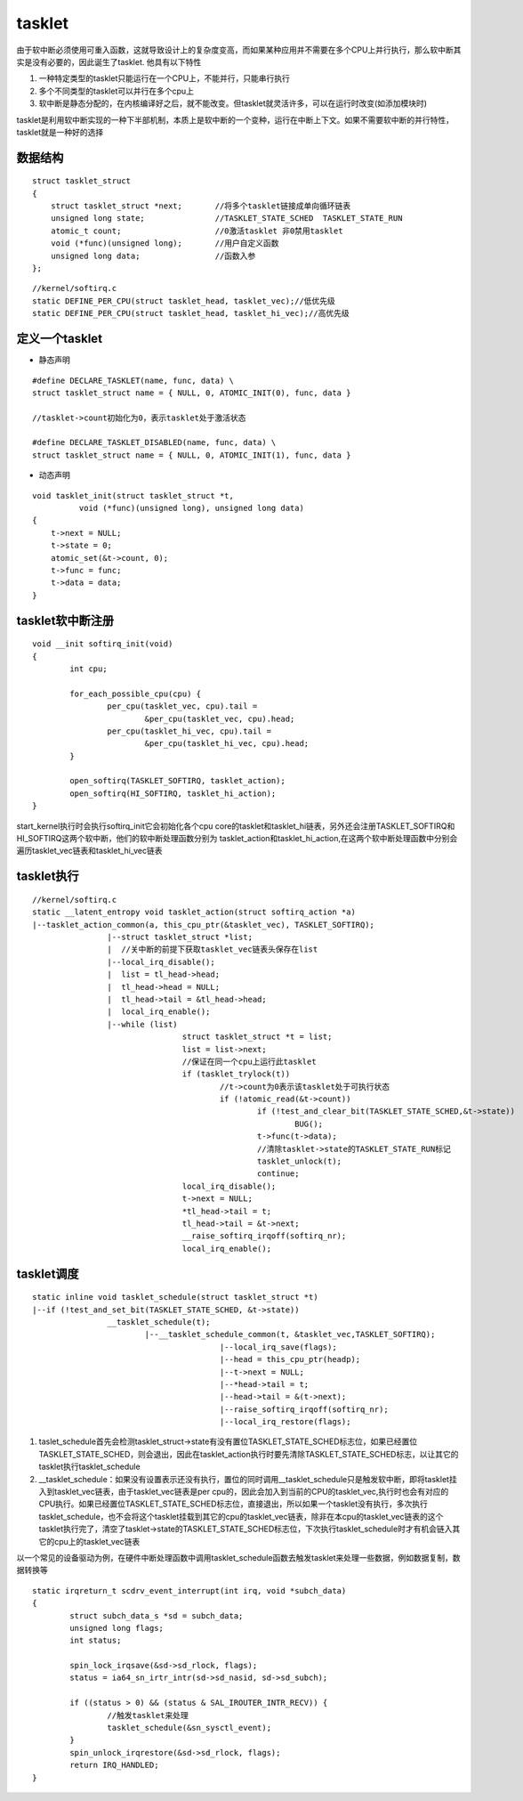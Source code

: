 tasklet
===========


由于软中断必须使用可重入函数，这就导致设计上的复杂度变高，而如果某种应用并不需要在多个CPU上并行执行，那么软中断其实是没有必要的，因此诞生了tasklet.
他具有以下特性

1. 一种特定类型的tasklet只能运行在一个CPU上，不能并行，只能串行执行
2. 多个不同类型的tasklet可以并行在多个cpu上
3. 软中断是静态分配的，在内核编译好之后，就不能改变。但tasklet就灵活许多，可以在运行时改变(如添加模块时)


tasklet是利用软中断实现的一种下半部机制，本质上是软中断的一个变种，运行在中断上下文。如果不需要软中断的并行特性，tasklet就是一种好的选择


数据结构
-----------

::

     struct tasklet_struct
     {
         struct tasklet_struct *next;       //将多个tasklet链接成单向循环链表
         unsigned long state;               //TASKLET_STATE_SCHED  TASKLET_STATE_RUN
         atomic_t count;                    //0激活tasklet 非0禁用tasklet
         void (*func)(unsigned long);       //用户自定义函数
         unsigned long data;                //函数入参
     };


::

    //kernel/softirq.c
    static DEFINE_PER_CPU(struct tasklet_head, tasklet_vec);//低优先级
    static DEFINE_PER_CPU(struct tasklet_head, tasklet_hi_vec);//高优先级

定义一个tasklet
----------------

- 静态声明

::

      #define DECLARE_TASKLET(name, func, data) \
      struct tasklet_struct name = { NULL, 0, ATOMIC_INIT(0), func, data }

      //tasklet->count初始化为0，表示tasklet处于激活状态      

      #define DECLARE_TASKLET_DISABLED(name, func, data) \
      struct tasklet_struct name = { NULL, 0, ATOMIC_INIT(1), func, data }

- 动态声明

::

      void tasklet_init(struct tasklet_struct *t, 
                void (*func)(unsigned long), unsigned long data) 
      { 
          t->next = NULL; 
          t->state = 0; 
          atomic_set(&t->count, 0);
          t->func = func;
          t->data = data;
      }


tasklet软中断注册
-------------------

::

    void __init softirq_init(void)
    {
            int cpu;

            for_each_possible_cpu(cpu) {
                    per_cpu(tasklet_vec, cpu).tail =
                            &per_cpu(tasklet_vec, cpu).head;
                    per_cpu(tasklet_hi_vec, cpu).tail =
                            &per_cpu(tasklet_hi_vec, cpu).head;
            }

            open_softirq(TASKLET_SOFTIRQ, tasklet_action);
            open_softirq(HI_SOFTIRQ, tasklet_hi_action);
    }

start_kernel执行时会执行softirq_init它会初始化各个cpu core的tasklet和tasklet_hi链表，另外还会注册TASKLET_SOFTIRQ和HI_SOFTIRQ这两个软中断，他们的软中断处理函数分别为
tasklet_action和tasklet_hi_action,在这两个软中断处理函数中分别会遍历tasklet_vec链表和tasklet_hi_vec链表

tasklet执行
-----------

::

	//kernel/softirq.c
	static __latent_entropy void tasklet_action(struct softirq_action *a)
	|--tasklet_action_common(a, this_cpu_ptr(&tasklet_vec), TASKLET_SOFTIRQ);
			|--struct tasklet_struct *list;
			|  //关中断的前提下获取tasklet_vec链表头保存在list
			|--local_irq_disable();
			|  list = tl_head->head;
			|  tl_head->head = NULL;
			|  tl_head->tail = &tl_head->head; 
			|  local_irq_enable();
			|--while (list)
					struct tasklet_struct *t = list;
					list = list->next;
					//保证在同一个cpu上运行此tasklet
					if (tasklet_trylock(t))
						//t->count为0表示该tasklet处于可执行状态
						if (!atomic_read(&t->count))
							if (!test_and_clear_bit(TASKLET_STATE_SCHED,&t->state))
								BUG();
							t->func(t->data);
							//清除tasklet->state的TASKLET_STATE_RUN标记
							tasklet_unlock(t);
							continue;
					local_irq_disable();
					t->next = NULL;
					*tl_head->tail = t;
					tl_head->tail = &t->next;
					__raise_softirq_irqoff(softirq_nr);
					local_irq_enable();
 


tasklet调度
------------

::

	static inline void tasklet_schedule(struct tasklet_struct *t)
	|--if (!test_and_set_bit(TASKLET_STATE_SCHED, &t->state))
	 		__tasklet_schedule(t);
				|--__tasklet_schedule_common(t, &tasklet_vec,TASKLET_SOFTIRQ);
						|--local_irq_save(flags);
						|--head = this_cpu_ptr(headp);
						|--t->next = NULL;
						|--*head->tail = t;
						|--head->tail = &(t->next); 
						|--raise_softirq_irqoff(softirq_nr);
						|--local_irq_restore(flags);

1. taslet_schedule首先会检测tasklet_struct->state有没有置位TASKLET_STATE_SCHED标志位，如果已经置位TASKLET_STATE_SCHED，则会退出，因此在tasklet_action执行时要先清除TASKLET_STATE_SCHED标志，以让其它的tasklet执行tasklet_schedule
2. __tasklet_schedule：如果没有设置表示还没有执行，置位的同时调用__tasklet_schedule只是触发软中断，即将tasklet挂入到tasklet_vec链表，由于tasklet_vec链表是per cpu的，因此会加入到当前的CPU的tasklet_vec,执行时也会有对应的CPU执行。如果已经置位TASKLET_STATE_SCHED标志位，直接退出，所以如果一个tasklet没有执行，多次执行tasklet_schedule，也不会将这个tasklet挂载到其它的cpu的tasklet_vec链表，除非在本cpu的tasklet_vec链表的这个tasklet执行完了，清空了tasklet->state的TASKLET_STATE_SCHED标志位，下次执行tasklet_schedule时才有机会链入其它的cpu上的tasklet_vec链表


以一个常见的设备驱动为例，在硬件中断处理函数中调用tasklet_schedule函数去触发tasklet来处理一些数据，例如数据复制，数据转换等


::

	static irqreturn_t scdrv_event_interrupt(int irq, void *subch_data)
	{
		struct subch_data_s *sd = subch_data;
		unsigned long flags;
		int status;

		spin_lock_irqsave(&sd->sd_rlock, flags);
		status = ia64_sn_irtr_intr(sd->sd_nasid, sd->sd_subch);

		if ((status > 0) && (status & SAL_IROUTER_INTR_RECV)) {
			//触发tasklet来处理
			tasklet_schedule(&sn_sysctl_event);
		}
		spin_unlock_irqrestore(&sd->sd_rlock, flags);
		return IRQ_HANDLED;
	}





















































